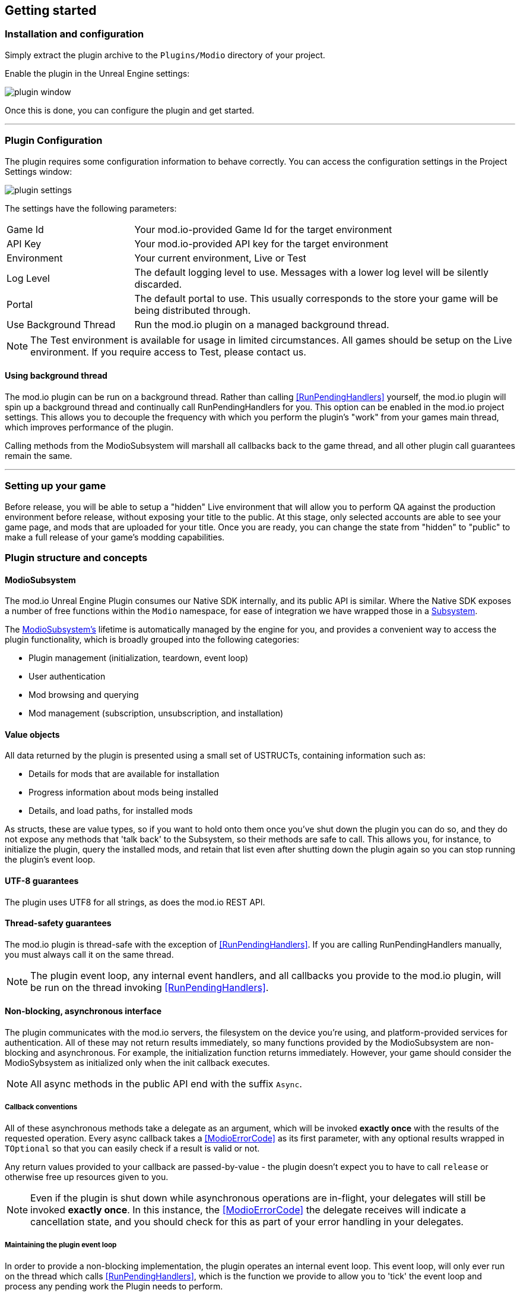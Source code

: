 == Getting started

=== Installation and configuration

Simply extract the plugin archive to the `Plugins/Modio` directory of your project.  

Enable the plugin in the Unreal Engine settings:

image::img/plugin_window.png[]

Once this is done, you can configure the plugin and get started.

'''
=== Plugin Configuration

The plugin requires some configuration information to behave correctly. You can access the configuration settings in the Project Settings window:

image::img/plugin_settings.png[]

The settings have the following parameters:

[.stretch,stripes=odd,frame=none, cols="25%,~"]
|===
|[.paramname]#Game Id#|Your mod.io-provided Game Id for the target environment
|[.paramname]#API Key#|Your mod.io-provided API key for the target environment
|[.paramname]#Environment#|Your current environment, Live or Test
|[.paramname]#Log Level#|The default logging level to use. Messages with a lower log level will be silently discarded.
|[.paramname]#Portal#|The default portal to use. This usually corresponds to the store your game will be being distributed through.
|[.paramname]#Use Background Thread#|Run the mod.io plugin on a managed background thread.
|===

NOTE: The Test environment is available for usage in limited circumstances. All games should be setup on the Live environment. If you require access to Test, please contact us.

==== Using background thread

The mod.io plugin can be run on a background thread. Rather than calling <<RunPendingHandlers>> yourself, the mod.io plugin will spin up a background thread and continually call RunPendingHandlers for you. This option can be enabled in the mod.io project settings. This allows you to decouple the frequency with which you perform the plugin's "work" from your games main thread, which improves performance of the plugin.

Calling methods from the ModioSubsystem will marshall all callbacks back to the game thread, and all other plugin call guarantees remain the same.

'''

=== Setting up your game

Before release, you will be able to setup a "hidden" Live environment that will allow you to perform QA against the production environment before release, without exposing your title to the public. At this stage, only selected accounts are able to see your game page, and mods that are uploaded for your title. Once you are ready, you can change the state from "hidden" to "public" to make a full release of your game’s modding capabilities.


=== Plugin structure and concepts

[[modio_subsystem,ModioSubsystem]]
==== ModioSubsystem
The mod.io Unreal Engine Plugin consumes our Native SDK internally, and its public API is similar. Where the Native SDK exposes a number of free functions within the `Modio` namespace, for ease of integration we have wrapped those in a https://docs.unrealengine.com/4.26/en-US/ProgrammingAndScripting/Subsystems/[Subsystem].

The <<ModioSubsystem,ModioSubsystem's>> lifetime is automatically managed by the engine for you, and provides a convenient way to access the plugin functionality, which is broadly grouped into the following categories:

* Plugin management (initialization, teardown, event loop)
* User authentication
* Mod browsing and querying
* Mod management (subscription, unsubscription, and installation)


==== Value objects
All data returned by the plugin is presented using a small set of USTRUCTs, containing information such as:

* Details for mods that are available for installation
* Progress information about mods being installed
* Details, and load paths, for installed mods

As structs, these are value types, so if you want to hold onto them once you've shut down the plugin you can do so, and they do not expose any methods that 'talk back' to the Subsystem, so their methods are safe to call.
This allows you, for instance, to initialize the plugin, query the installed mods, and retain that list even after shutting down the plugin again so you can stop running the plugin's event loop. 

==== UTF-8 guarantees

The plugin uses UTF8 for all strings, as does the mod.io REST API. 

==== Thread-safety guarantees

The mod.io plugin is thread-safe with the exception of <<RunPendingHandlers>>. If you are calling RunPendingHandlers manually, you must always call it on the same thread.

NOTE: The plugin event loop, any internal event handlers, and all callbacks you provide to the mod.io plugin, will be run on the thread invoking <<RunPendingHandlers>>.

==== Non-blocking, asynchronous interface

The plugin communicates with the mod.io servers, the filesystem on the device you're using, and platform-provided services for authentication. All of these may not return results immediately, so many functions provided by the ModioSubsystem are non-blocking and asynchronous. For example, the initialization function returns immediately. However, your game should consider the ModioSybsystem as initialized only when the init callback executes.

NOTE: All async methods in the public API end with the suffix `Async`. 

===== Callback conventions
All of these asynchronous methods take a delegate as an argument, which will be invoked *exactly once* with the results of the requested operation. 
Every async callback takes a <<ModioErrorCode>> as its first parameter, with any optional results wrapped in `TOptional` so that you can easily check if a result is valid or not. 

Any return values provided to your callback are passed-by-value - the plugin doesn't expect you to have to call `release` or otherwise free up resources given to you. 

NOTE: Even if the plugin is shut down while asynchronous operations are in-flight, your delegates will still be invoked *exactly once*. In this instance, the <<ModioErrorCode>> the delegate receives will indicate a cancellation state, and you should check for this as part of your error handling in your delegates.

===== Maintaining the plugin event loop

In order to provide a non-blocking implementation, the plugin operates an internal event loop. This event loop, will only ever run on the thread which calls <<RunPendingHandlers>>, which is the function we provide to allow you to 'tick' the event loop and process any pending work the Plugin needs to perform.

You should either enable the <<Configuration>> setting to allow the plugin to manage a background thread for you which will call <<RunPendingHandlers>>, or else invoke it on Tick on the game thread yourself. 

NOTE: This means that if you stop calling <<RunPendingHandlers>>, any pending asynchronous API methods you have called will not complete and their associated callbacks will not be invoked, nor will the internal data allocated for those operations be freed.


==== User Sessions

The mod.io plugin runs on a per-platform-user basis. If you are using the plugin on a platform that requires user switching support, it is a requirement that you call <<K2_ShutdownAsync>> and then re-initialize the plugin with <<K2_InitializeAsync>> with a different User Session. Generating a stable User Session ID per platform-specific user will ensure that if the incoming user has already authenticated to mod.io on this device for this game, they won't need to do so again unless their authentication token has expired.

==== Session IDs
Session IDs are generated by the developer and can be whatever you like as long as they are deterministic/stable. 
They essentially create a 'scope' or a 'local profile' for the current user to live in, so that a single system can support multiple authenticated users side-by-side without requiring deauthentication of the previous user. 
On console platforms, we suggest that this be a string representation of the platform-provided user ID, as this gives the best experience when it comes to things like user switching. 

Internally, the session ID is used to create a folder which then in turn contains the authentication information and cached profile of the authenticated user if any. For example, a game using the GDK on XBox, using a sanitized string representation of the xbox live ID as the session ID, would have a folder structure in the persistent storage like the following:

[source]
----
<persistent storage>/mod.io/<game ID>/<Xbox Live ID #1>/<cached auth/profile data for Xbox Live User #1>
<persistent storage>/mod.io/<game ID>/<Xbox Live ID #2>/<cached auth/profile data for Xbox Live User #2>
----

What this means, is when your game starts, you can detect the user associated with the current controller, pass in the stable string representation of their ID as the session ID, and if the user has authenticated with mod.io the previous time they played the game on that device, then their authentication status would be maintained.

In the case of a PC title with user-provided profile names, the same folder structure would be more like the following:

[source]
----
%USERDATA%/mod.io/<game ID>/MyProfile1/<cached auth/profile data for mod.io account #1>
%USERDATA%/mod.io/<game ID>/SomeOtherProfile/<cached auth/profile data for mod.io account #2>
%USERDATA%/mod.io/<game ID>/ThirdUserSpecifiedProfileName/<cached auth/profile data for mod.io account #3>
----

This allows multiple players, for example siblings, to each have their own session, that lives in the same Windows account.

==== Error handling

Many functions in the plugin interface either return, or provide as the first parameter to your delegate, a <<ModioErrorCode>> value. This is essentially an opaque wrapper around a numeric error code with a category and an associated string message. 

The plugin doesn't attempt to predict what your error-handling logic or requirements are: instead, we return the error code to you so you can decide what to do. For instance, if you call a function and receive an error code matching a network error condition, do you want to close down the plugin? Retry again according to custom back-off logic? That decision is left to the consuming application. 

For more details on the error codes and how to inspect their values, please see <<Plugin quick-start: Error Handling>> and <<ModioErrorCode>>.

==== Mod Data Directory

The plugin stores mods in a game-specific directory in the following directory by default:

[stripes=odd,frame=none,cols="1,^1,^1,^1"]
|===
| Windows                    | Linux                    | macOS 											| iOS
|`${FolderID_Public}/mod.io` | `${USER_HOME}/mod.io`    | `${USER_HOME}/Library/Application Support/mod.io` | `${APP-DIRECTORY}/Documents/mod.io`
|===

However, this value can be overridden in one of two ways:

* Globally for a system account
+
On first run of a game using the plugin, `${FOLDERID_LocalAppData}/mod.io/globalsettings.json` will be created. 
+
This JSON object contains a `RootLocalDataPath` element - changing the string here to a valid path on disk will globally redirect the mod installation directory for *ALL* games using the mod.io Unreal Engine Plugin or Native SDK for the current system account. 
+
NOTE: Changing this value while the SDK is initialized is not supported and behaviour is undefined.

* Per-game for a system account   
+
Per-game settings are stored in `${FOLDERID_LocalAppData}/mod.io/${GameId}/${mod.io user string}/user.json`. 
+
*Adding* a `RootLocalDataPath` element to this file will redirect the mod installation directory for this specific game only, for the current system account. Removing this value will cause the game to revert back to the global value in `globalsettings.json`.

NOTE: In Linux, macOS & iOS, mods and data binds to a single user. Every other client would have their own instance in their home directory.

'''

=== Plugin quick-start: Initialization and Teardown

As mentioned in <<Maintaining the plugin event loop>>, the plugin's internal event loop requires care and attention in the form of <<RunPendingHandlers>>.
For best performance it should be called at least once per frame, so it should either go into your project's main loop or into a `tick`-style function on an appropriate controller/manager object. 

.Blueprint Example
[%collapsible]
====

image::img/run_pending_handlers.png[]

When you are ready to initialize the plugin for the current user, you'll need to call <<K2_InitializeAsync>>, passing in an instance of `FModioInitializeOptions`, and a delegate so you know when the plugin is initialized correctly. Here, you can specify your Game ID, API Key, Environment, and https://docs.mod.io/#targeting-a-portal[Portal]. You can get the default portal for the current platform using <<GetDefaultPortalForCurrentPlatform>> function.

image::img/initasync_customoptions.png[]

If you have configured your game's API Key, ID and environment via the Plugin Settings window as in <<Configuration>>, you can use the convenience function <<Get Project Initialize Options For Session Id>>:

image::img/initasync_getoptions.png[]

.Notes
* The error-handling in this sample has been omitted. See <<Plugin quick-start: Error Handling>> for more information on error handling. 
* To fully initialize the SDK, you must receive confirmation from the callback. Consider that most functions return after invocation, nonetheless, their effects are only visible in their callback function

====

.C++ Example
[%collapsible]
====

[source,c++]
----
void UModioManager::Init()
{
	if (GEngine->GetEngineSubsystem<UModioSubsystem>())
	{
		GEngine->GetEngineSubsystem<UModioSubsystem>()->InitializeAsync(
			UModioSDKLibrary::GetProjectInitializeOptionsForSessionId(UModioSDKLibrary::GetDefaultSessionIdWindows()), 
			FOnErrorOnlyDelegateFast::CreateUObject(this, &UModioManager::OnInitCallback));
	}
	
	UE_LOG(LogModioGame, Log, TEXT("Initializing Modio SDK"));
}

void UModioManager::OnInitCallback(FModioErrorCode ErrorCode)
{
    UE_LOG(LogModioGame, Log, TEXT("Error initializing Modio SDK, the error code was %s"), *ErrorCode.GetErrorMessage());
}

void UModioManager::Tick(float DeltaTime)
{
	if (GEngine->GetEngineSubsystem<UModioSubsystem>())
	{
		GEngine->GetEngineSubsystem<UModioSubsystem>()->RunPendingHandlers();
	}
}
----

.Notes
* You need to provide a default Session Id to initialize the SDK, for Windows we provide a method : <<GetDefaultSessionIdWindows>>.

====

Doing the reverse and shutting down the plugin is equally simple. 

.Blueprint Example
[%collapsible]
====

image::img/shutdownasync_runhandlers.png[]

====

.C++ Example
[%collapsible]
====

[source,c++]
----

void UModioManager::Shutdown()
{
	if (GEngine->GetEngineSubsystem<UModioSubsystem>())
	{
		GEngine->GetEngineSubsystem<UModioSubsystem>()->ShutdownAsync(FOnErrorOnlyDelegateFast::CreateUObject(this, &UModioManager::OnShutdownCallback));
	}
}

void UModioManager::OnShutdownCallback(FModioErrorCode ErrorCode)
{
	UE_LOG(LogModioGame, Log, TEXT("Shutdown failed, error code was %s"), *ErrorCode.GetErrorMessage());
}
----

====


.Notes
* You will need to continue to call <<RunPendingHandlers>> while the async shutdown is in progress to allow for intermediate handlers to finish running, and for your in-flight calls to return with an error code indicating cancellation.
* You MUST NOT call ShutdownAsync from within one of your completion handlers/callbacks, or the application will potentially deadlock. 


'''

=== Plugin quick-start: User Authentication

mod.io provides two ways for users to create an account to use the service: email authentication, and single sign on (SSO) through an external authentication partner. The flow for these is slightly different.

==== Email authentication

mod.io allows users to create an account on the mod.io website using an email address. Once the user has accepted the mod.io Terms of Use and created an account, they can use that email address to log in and access mod.io services in your game. 

Email authentication involves:
    1. Submitting the user's email address
    2. The user retrieving the one-time code mod.io sends to that address (externally to your application)
    3. Submitting the code provided by the user

===== Submitting an email address

You can request an email authentication code to be sent to a users email address.

.Blueprint Example
[%collapsible]
====

From Blueprint, you can use the <<K2_RequestEmailAuthCodeAsync>> node.

image::img/request_email_auth_code.png[]

====

.C++ Example
[%collapsible]
====

[source,c++]
----
void UModioManager::RequestEmailAuthCode(const FString &EmailAddress)
{
	if (GEngine->GetEngineSubsystem<UModioSubsystem>())
	{
		GEngine->GetEngineSubsystem<UModioSubsystem>()->RequestEmailAuthCodeAsync(FModioEmailAddress(*EmailAddress), FOnErrorOnlyDelegateFast::CreateUObject(this, &UModioManager::OnRequestEmailCodeMailSentCallback));
	}
}

void UModioManager::OnRequestEmailCodeMailSentCallback(FModioErrorCode ErrorCode)
{
	UE_LOG(LogModioGame, Log, TEXT("Requesting email auth code failed, error code was %s"), *ErrorCode.GetErrorMessage());
}
----

====
Once this is done, prompt the user to check their email address and provide them with a way to enter the code that was sent to them. 

This code can then be sent to the mod.io server to finalize the user's authentication. 

===== Submitting an email authentication code

Submitting an email authentication code is very similar to the process for requesting the code. 

.Blueprint Example
[%collapsible]
====

You can do this by calling <<K2_AuthenticateUserEmailAsync>>.

image::img/authenticate_user_email.png[]

====

.C++ Example
[%collapsible]
====

[source,c++]
----

void UModioManager::AuthenticateUserEmail(const FString& AuthCode)
{
	if (GEngine->GetEngineSubsystem<UModioSubsystem>())
	{
		GEngine->GetEngineSubsystem<UModioSubsystem>()->AuthenticateUserEmailAsync(FModioEmailAuthCode(*AuthCode), FOnErrorOnlyDelegateFast::CreateUObject(this, &UModioManager::OnAuthenticateUserEmailCallback));
	}
}

void UModioManager::OnAuthenticateUserEmailCallback(FModioErrorCode ErrorCode)
{
	UE_LOG(LogModioGame, Log, TEXT("Email auth code failed, error code was %s"), *ErrorCode.GetErrorMessage());
}

----

====

Once this completes successfully, the user is authenticated and you can then manage the user's subscriptions. 

==== SSO/External authentication

mod.io features single sign on authentication from a number of external providers. This currently includes:

    * Apple
    * Discord
    * Epic Games Store
    * GoG
    * Google
    * itch.io
    * Nintendo Switch
    * PlayStation Network (PSN)
    * Steam
    * Xbox Live
    * OpenID

Please note that the ability to authenticate players using OpenID is feature for advanced partners only. If you are interested in becoming an advanced partner, please contact developers@mod.io

To use SSO with mod.io, a user must have accepted the mod.io Terms of Use in order to create an account.

This means the external authentication flow is the following:

    1. Call <<K2_AuthenticateUserExternalAsync>> , passing in any provider-specific parameters, setting `AuthenticationParams::bUserHasAcceptedTerms` to false, and indicating which authentication provider you wish to use. You could use the <<UModioPlatformHelpersLibrary::GetDefaultAuthProviderForCurrentPlatform>> to get the default provider for the current platform, which is, for example, Steam for Windows. Alternatively, you can specify the provider manually.
    2. Check the error code in the callback - if it indicates the user has not yet created an account or accepted the terms, call <<K2_GetTermsOfUseAsync>> and display the provided information to your user.
    3. If the user clicks the OK/affirmative button on your screen displaying the terms of use, repeat the call in step 1 but setting `AuthenticationParams::bUserHasAcceptedTerms` to *true*.
    4. Check the error code in the callback - a false-y error code indicates that authentication was successful, and users can now install and manage mods and subscriptions.

Here's what steps 1 and 2 might look like in Blueprint:

image::img/authenticate_user_external.png[]

Note that the SDK will automatically URL encode parameters (such as the auth token) when making the request.

===== Steam Authentication Example

In order to use the Steam authentication functionality, you must add your games https://partner.steamgames.com/apps/sdkauth[Encrypted App Ticket Key] from Steamworks. On your games profile on mod.io, go to Edit > Options and add the key. You can then call <<K2_AuthenticateUserExternalAsync>> and provide the users Encrypted App Ticket as the Auth Token. Note that the Auth Token must be Base64 encoded when passed 

Below is a sample Blueprint method that will get the users current Encrypted App Ticket that you can use in your Authentication request. Add this to a BlueprintLibrary in your games codebase.

.C++ Example
[%collapsible]
====
[source,c++]
----
DECLARE_DYNAMIC_MULTICAST_DELEGATE_TwoParams(FOnGetTicket, int32, LocalUserNum, FString, TokenData);
UFUNCTION(BlueprintCallable)
static void GetSteamAuthTicket(int32 LocalUserNum, FOnGetTicket Callback)
{
    //Get the steam subsystem
    FOnlineSubsystemSteam* SteamSubsystem = static_cast<FOnlineSubsystemSteam*>(IOnlineSubsystem::Get());
    //Add a handler to the subsystem for when the ticket has been retrieved
    SteamSubsystem->GetEncryptedAppTicketInterface()->OnEncryptedAppTicketResultDelegate.AddLambda(
        [LocalUserNum, OnComplete = Callback](bool bEncryptedDataAvailable, int32 ResultCode) {
            
            TArray<uint8> TokenData;
            if (bEncryptedDataAvailable)
            {
                //If the ticket was retrieved successfully, get its data
                SteamSubsystem->GetEncryptedAppTicketInterface()->GetEncryptedAppTicket(TokenData);
            }
            //Call the user callback with the base64-encoded ticket, ready for submission via AuthenticateUserExternalAsync
            OnComplete.ExecuteIfBound(LocalUserNum, FBase64::Encode(TokenData));
        });
    //Begin the actual async request for the ticket, which will invoke the above lambda when it completes
    SteamSubsystem->GetEncryptedAppTicketInterface()->RequestEncryptedAppTicket(nullptr, 0);
}
----
Note that if you are on 4.27 or above, Epic provides a helper method in OnlineIdentityInterface::GetLinkedAccountAuthToken that will get the current account's auth token without having to take a direct dependency on FOnlineSubsystemSteam. Ensure that the token is Base64 encoded when being passed to <<K2_AuthenticateUserExternalAsync>>.
====

==== Token Lifetime & Re-Authentication

By default, tokens issued via email token exchange have a lifetime of 1 year. You can verify that a user has been successfully authenticated by using <<QueryUserProfile>>. A success and non-null result indicates that a user has been authenticated.

If a user is not authenticated for any reason (for instance their token has been invalidated by changing their password, or their profile data has been removed from their device) then you should prompt them for the authentication flow.

'''

=== Plugin quick-start: Browsing available mods

Now that you've followed the instructions in <<Plugin quick-start: Initialization and Teardown>> you can begin to query the available mods for information you can display to your end users. The ListMods methods support filtering, allowing for pagination, result limits, filtering by tag etc. By default, the filter asks for the first 100 results (the maximum number returnable in a query), sorting by mod ID.

.Blueprint Example
[%collapsible]
====

The primary way this is done is through <<K2_ListAllModsAsync>>.

image::img/list_all_mods.png[]

To search for a specific query string, sort in a different order, or combine different filters, you can use a <<ModioFilterParams>> object like this:

image::img/list_all_mods_filter.png[]

====

.C++ Example
[%collapsible]
====
[source,c++]
----
void UModioManager::ListAllMods()
{
	if (GEngine->GetEngineSubsystem<UModioSubsystem>())
	{
		FModioFilterParams Filter;
		Filter.PagedResults(1, 5).IndexedResults(3, 5).WithTags("Multiplayer").SortBy(EModioSortFieldType::ID, EModioSortDirection::Descending);

		GEngine->GetEngineSubsystem<UModioSubsystem>()->ListAllModsAsync(Filter, FOnListAllModsDelegateFast::CreateUObject(this, &UModioManager::OnListAllModsCallback));
	}
}

void UModioManager::OnListAllModsCallback(FModioErrorCode ErrorCode, TOptional<FModioModInfoList> OptionalModList)
{
	// Ensure we don't have an error code
	if (ErrorCode == false)
	{
		// ModList is guaranteed to be valid if there is no error
		TArray<FModioModInfo> ModInfo = OptionalModList.GetValue().GetRawList();

		// Do something with ModInfo

		// You can use OptionalModList().GetValue().Paged related methods to make further paginated requests if required
	}
}

----
====


'''

=== Plugin quick-start: Mod subscriptions and management

So you've shown the user some mods based on a query they've submitted through your UI, and the user has picked one that they'd like to install. How do you begin the installation process, and once the mod is installed how do you know what files to be loading into memory?

==== Mod subscriptions

A user indicates that they want to have a mod installed by 'subscribing' to it. Subscriptions are stored on the mod.io servers and associated to a user's mod.io account. 
When a user 'unsubscribes' to a mod, they're indicating they'd like to have that mod uninstalled from any device they're logged in on.

The API for managing subscriptions is simple and consists of a call to either <<SubscribeToModAsync>> or <<UnsubscribeFromModAsync>> with the ID of the mod in question and a callback to receive the status of the request:

NOTE: To subscribe to a mod, <<EnableModManagement>> must be called beforehand.

When subscribing to a mod, you can also pass in a bool to indicate if you want to subscribe to all dependencies for the given mod. If dependencies are also subscribed, the mod.io servers will also associate them with the current user.

NOTE: Currently when dependencies are included during subscription, they will not automatically be downloaded. To ensure the latest content is downloaded, <<FetchExternalUpdatesAsync>> must be called after subscribing.


.Blueprint Example
[%collapsible]
====

image::img/subscribe_to_mod.png[]


image::img/unsubscribe_from_mod.png[]

====

.C++ Example
[%collapsible]
====
[source,c++]
----

void UModioManager::SubscribeToMod(FModioModID ModToSubscribeTo, bool IncludeDependencies)
{
	if (GEngine->GetEngineSubsystem<UModioSubsystem>())
	{
		GEngine->GetEngineSubsystem<UModioSubsystem>()->SubscribeToModAsync(ModId, IncludeDependencies, FOnErrorOnlyDelegateFast::CreateUObject(this, &UModioManager::OnSubscribeToModCallback, ModId));
	}
}

void UModioManager::OnSubscribeToModCallback(FModioErrorCode ErrorCode, FModioModID ModId)
{
	// Do something with the successfully subscribed Mod ID
}

void UModioManager::UnsubscribeFromMod(FModioModID ModId)
{
	if (GEngine->GetEngineSubsystem<UModioSubsystem>())
	{
		GEngine->GetEngineSubsystem<UModioSubsystem>()->UnsubscribeFromModAsync(ModId, FOnErrorOnlyDelegateFast::CreateUObject(this, &UModioManager::OnUnsubscribeFromModCallback, ModId));
	}
}

void UModioManager::OnUnsubscribeFromModCallback(FModioErrorCode ErrorCode, FModioModId ModId)
{
	// Do something with the successfully unsubscribed Mod ID
}

----
====


===== External subscription changes

Because the mod.io service is available as a website as well as integration within your applications, users can manage their subscriptions (and therefore installations) outside of your application. This means that we need to be able to query the server for any external subscription changes. To do this, you will need to fetch external updates  <<K2_FetchExternalUpdatesAsync>> to synchronise the server state with the plugin's local subscriptions.

.Blueprint Example
[%collapsible]
====

You can use <<K2_FetchExternalUpdatesAsync>> from Blueprint:

image::img/fetch_external_updates.png[]

====

.C++ Example
[%collapsible]
====
[source,c++]
----

void UModioManager::FetchExternalUpdates()
{
	if (GEngine->GetEngineSubsystem<UModioSubsystem>())
	{
		GEngine->GetEngineSubsystem<UModioSubsystem>()->FetchExternalUpdatesAsync(FOnErrorOnlyDelegateFast::CreateUObject(this, &UModioManager::OnFetchExternalUpdatesCallback));
	}
}

void UModioManager::OnFetchExternalUpdatesCallback(FModioErrorCode ErrorCode)
{

}

----
====

NOTE: You should call <<K2_FetchExternalUpdatesAsync>> sparingly, at times you want to ensure that the state is up-to-date. Alternatively, we recommend calling it based on user input such as a button in your UI, so you don't make spurious update checks. 

In case you need to prepare for changes happening beforehand, call <<K2_PreviewExternalUpdates>>. This function retrieves a list of updates between the users local mod state, and the server-side state. It allows you to identify which mods will be modified when you call <<K2_FetchExternalUpdatesAsync>> next in order to perform any content management (such as unloading files) that might be required. Its use is very similar:

.C++ Example
[%collapsible]
====
[source,c++]
----
void UModioManager::PreviewExternalUpdates()
{
    if (GEngine->GetEngineSubsystem<UModioSubsystem>())
	{
		GEngine->GetEngineSubsystem<UModioSubsystem>()->PreviewExternalUpdates(FOnPreviewExternalUpdatesDelegateFast::CreateUObject(this, &UModioManager::OnFetchExternalUpdatesCallback));
	}
};

void UModioManager::OnPreviewExternalUpdatesCallback(FModioErrorCode ErrorCode, TMap<FModioModID, EModioModChangeType> PreviewMap)
{

}

----
====

===== Checking the user subscription list

In order to see which mods the user has subscribed to, call <<QueryUserSubscriptions>> to retrieve a collection of <<ModioModCollectionEntry>> objects, one for each subscribed mod. 
Each of these objects contains the mod's state, profile information, ID, and other data, suitable for showing users a list of their subscriptions.

NOTE: This collection includes mods that are still in the process of being installed! Make sure to check the result of <<GetModState>> before trying to load files from the mods in this collection, or alternatively use <<QueryUserInstallations>> as described in <<Retrieving mod directory paths for loading>>.

.Blueprint Example
[%collapsible]
====

image::img/query_user_subscriptions.png[]

====

.C++ Example
[%collapsible]
====
[source,c++]
----

void UModioManager::QueryUserSubscriptions()
{
	if (GEngine->GetEngineSubsystem<UModioSubsystem>())
	{
		TMap<FModioModID, FModioModCollectionEntry> SubscribedMods = GEngine->GetEngineSubsystem<UModioSubsystem>()->QueryUserSubscriptions();

		// Do something with Subscribed Mods ie display on a UI
	}
}

----

====

==== Installation management, mod paths

So a subscription marks a mod as requiring installation, and an unsubscription indicates uninstallation, but how do you actually control when the plugin *does* those things? After all, you don't want a mod to be uninstalled after your main program has loaded those files into memory, locking them from deletion. Likewise, you probably don't want to be using networking or processor resources during gameplay for downloading mods. In order to give you control over when these processes occur, without forcing you to shut down the plugin entirely, you can call <<K2_EnableModManagement>> and <<DisableModManagement>>.

In order to display a notification to your users when a mod is finished installing or updating, <<K2_EnableModManagement>> asks you to provide it with a callback. Because <<K2_EnableModManagement>> is not an async function (ie it doesn't end with *Async), the callback operates differently to asynchronous result callbacks you use elsewhere in the plugin. A callback given to this function will be held by the plugin until a corresponding call to <<DisableModManagement>> or <<K2_ShutdownAsync>>, and the callback will be invoked every time a mod is automatically installed, updated, or uninstalled by the plugin's internal event loop.

.Blueprint Example
[%collapsible]
====

image::img/enable_mod_management.png[]

====

.C++ Example
[%collapsible]
====
[source,c++]
----

void UModioManager::EnableModManagement()
{
	if (GEngine->GetEngineSubsystem<UModioSubsystem>())
	{
		GEngine->GetEngineSubsystem<UModioSubsystem>()->EnableModManagement(FOnModManagementDelegateFast::CreateUObject(this, &UModioManager::OnModManagementEnabledCallback));
	}
}

void UModioManager::OnModManagementEnabledCallback(FModioModManagementEvent ModioModManagementEvent)
{
	switch(ModioModManagementEvent.Event)
	{
	case EModioModManagementEventType::Installed:
		UE_LOG(LogModioGame, Log, TEXT("Received an Installed event for Mod %s"), *ModioModManagementEvent.ID.ToString());
		break;

	case EModioModManagementEventType::Uninstalled: 
		UE_LOG(LogModioGame, Log, TEXT("Received an Uninstalled event for Mod %s"), *ModioModManagementEvent.ID.ToString());
		break;
	case EModioModManagementEventType::Updated:
		UE_LOG(LogModioGame, Log, TEXT("Received an Updated event for Mod %s"), *ModioModManagementEvent.ID.ToString());
		break;

	case EModioModManagementEventType::Uploaded:
		UE_LOG(LogModioGame, Log, TEXT("Received an Uploaded event for Mod %s"), *ModioModManagementEvent.ID.ToString());
		break;

	default:;
	}
}

----
====

While mod management is enabled, the plugin assumes that it has the ability to make changes to the filesystem, including deleting mods that the user has no longer subscribed to. As a result you should make sure that you don't have any open handles to files inside the mod directories when you call <<K2_EnableModManagement>>.

When you want to be able to freely open files in the mod directories, call <<DisableModManagement>> to tell the plugin to finish the current operation but not continue any others. 

Call <<IsModManagementBusy>> to see if mod management is currently updating, installing, or uninstalling a mod. 

.Blueprint Example
[%collapsible]
====

image::img/disable_mod_management.png[]

====

.C++ Example
[%collapsible]
====
[source,c++]
----

void UModioManager::DisableModManagement()
{
	if (GEngine->GetEngineSubsystem<UModioSubsystem>())
	{
		if (GEngine->GetEngineSubsystem<UModioSubsystem>()->IsModManagementBusy() == false)
		{
			GEngine->GetEngineSubsystem<UModioSubsystem>()->DisableModManagement();
		}
	}
}

----
====


===== Retrieving mod directory paths for loading

So now we have the user picking mods and marking them for installation, we're enabling mod management at a point where we don't mind the plugin changing the filesystem, and mods are being installed by the plugin, we now need to know where they are on disk, otherwise you can't load them into your game!

The easiest way to do this is by using <<QueryUserInstallations>>. This function allows you to specify if you want to include outdated mods or not, and will return a collection of <<ModioModCollectionEntry>> objects that you can query for folder paths you can use to load files into your title. 

.Blueprint Example
[%collapsible]
====

image::img/query_user_installations.png[]

====

.C++ Example
[%collapsible]
====
[source,c++]
----

void UModioManager::GetInstalledMods()
{
	if (GEngine->GetEngineSubsystem<UModioSubsystem>())
	{
		TMap<FModioModID, FModioModCollectionEntry> InstalledMods = GEngine->GetEngineSubsystem<UModioSubsystem>()->QueryUserInstallations(false);

		// Do something with each installed mod, ie adding paths/loading the content appropriately
	}
}

----
====

'''

=== Plugin quick-start: Error Handling

NOTE: Error handling in Blueprints is still undergoing improvement. Please let us know if you have any feedback or suggestions for improving it!

Many functions in the plugin, especially asynchronous functions either return a Modio::ErrorCode, or else invoke your passed-in callback with a Modio::ErrorCode as the first parameter.

==== Checking for errors

You can check if a ModioErrorCode represents a success or failure by using the `IsError` node. If the code returns true, then it represents an error.

image::img/is_error.png[]


==== Inspecting ErrorCodes more deeply

Sometimes, this information will be all that is required, just a simple 'success/fail' that you can handle. 

In many cases, however, you will want to perform some degree of inspection on an ErrorCode in order to determine specific information about that error - if nothing else, so that you can display a reason for the failure to the end user.

===== Semantic Queries

In your application, you probably don't need to handle different network errors in different ways, for example. The semantics of networking errors are largely 'try the function again later'.

This is where <<ErrorCodeMatches>> comes in. 

It allows you to query if the error satisfies a particular condition, such as 'does this code represent some kind of networking error', without needing to explicitly check the code against all the individual errors in the category:

image::img/error_code_matches_network_error.png[]

By querying if the error meets a specific condition, you can focus on handling a family of errors (in this case, network transmission errors) without needing to deal with individual errors within that grouping. No more manually checking against individual HttpError values, just a single query. 

By grouping these codes into semantic checks, it also helps you to potentially consolidate your error handling into a more limited set of generic error handlers rather than needing to deal with each potential outcome individually. 

image::img/error_code_matches_chaining.png[]

==== Parameter Validation Errors

Some of the plugin functions may return errors that indicate a parameter or data validation failure. For these cases, the plugin parses the error response from the mod.io API and stores the information about which parameters failed validation until the next network request is performed. If a plugin function returns an error which matches `EModioErrorCondition::InvalidArgsError`, you can call `GetLastValidationError` in your callback to retrieve those errors and display appropriate feedback to the end user. 

image::img/get_last_validation_error.png[]

'''

=== Plugin quick-start: In-game mod submission

Submitting a mod from inside your game and making it visible to other players involves two steps:

* Submission of the mod
* Submission of the mod's data (aka 'the mod file')

These steps are outlined below. Mods can also be edited after submission, as detailed in <<Plugin quick-start: Edit an existing mod>>

==== Submitting a new mod

To submit a mod, you must first create a mod handle using <<K2_GetModCreationHandle>> and use that handle when calling <<K2_SubmitNewModAsync>>. Note that the newly created mod will remain hidden until a mod file is added in the next step.

.Blueprint Example
[%collapsible]
====

image::img/submit_new_mod.png[]

====

.C++ Example
[%collapsible]
====

[source,c++]
----

void UModioManager::SubmitNewMod()
{
	if (GEngine->GetEngineSubsystem<UModioSubsystem>())
	{
		FModioModCreationHandle Handle = GEngine->GetEngineSubsystem<UModioSubsystem>()->GetModCreationHandle();

		FModioCreateModParams Params;
		Params.Name = TEXT("My Awesome Mod");
		Params.Description = TEXT("This is an amazing mod");
		Params.PathToLogoFile = TEXT("C:\\temp\\image.png");

		GEngine->GetEngineSubsystem<UModioSubsystem>()->SubmitNewModAsync(Handle, Params, FOnSubmitNewModDelegateFast::CreateUObject(this, &UModioManager::OnSubmitNewModCallback));
	}
}

void UModioManager::OnSubmitNewModCallback(FModioErrorCode ErrorCode, TOptional<FModioModID> ModId)
{
	if (ErrorCode == false)
	{
		// Mod was submitted successfully. Use ModId to submit some files to it.
	}
}

----

====


==== Submitting a file for a mod

Once you have successfully submitted a mod, you can submit a file for that mod using <<K2_SubmitNewModFileForMod>>. When you submit a file, you pass a <<ModioCreateModFileParams>> containing the directory of the files that you want to submit. The plugin will compress this folder into a zip file and upload it as the active version of the mod. Note that there is no callback for this method; you'll be notified of the completed upload by the Mod Management callbacks.

.Blueprint Example
[%collapsible]
====

After the callback for submitting a mod has completed, you can get the Mod Id to use for file submission.

image::img/submit_new_mod_file.png[]

====

.C++ Example
[%collapsible]
====

[source,c++]
----

void UModioManager::SubmitNewModFile(FModioModID ModId)
{
	if (GEngine->GetEngineSubsystem<UModioSubsystem>())
	{
		FModioCreateModFileParams Params;
		Params.PathToModRootDirectory = TEXT("C:\\temp\\mod_folder");

		GEngine->GetEngineSubsystem<UModioSubsystem>()->SubmitNewModFileForMod(ModId, Params);
	}
}

----

====

=== Plugin quick-start: Edit an existing mod

Mod details can be edited in-game using <<K2_SubmitModChangesAsync>>.  This function allows you to edit multiple parameters with a single call.  It takes an <<FModioModID>> of the mod to edit, an <<FModioEditModParams>> containing one or more parameters to be altered, and a callback that will contain an optional updated <<FModioModInfo>> object on success.

Note that updating the mod file itself is done via <<K2_SubmitNewModFileForMod>>, as detailed in <<Submitting a file for a mod>>.

.Blueprint Example
[%collapsible]
====

image::img/edit_mod.png[]

====

.C++ Example
[%collapsible]
====

Note that it would be more appropriate to pass an <<FModioEditModParams>> with your desired parameters into `UModioManager::EditMod()`, however this example shows their creation within the function to illustrate their use.

[source,c++]
----

void UModioManager::EditMod(FModioModID ModID)
{
	if (GEngine->GetEngineSubsystem<UModioSubsystem>())
	{
		FModioEditModParams EditParams;

		// Add one or more parameters to edit
		EditParams.Name = TEXT("My Edited Mod Name");
		EditParams.Summary = TEXT("My edited summary");
		
		GEngine->GetEngineSubsystem<UModioSubsystem>()->SubmitModChangesAsync(ModID, EditParams, FOnGetModInfoDelegateFast::CreateUObject(this, &UModioManager::OnSubmitModChangesCallback));
	}
}

void UModioManager::OnSubmitModChangesCallback(FModioErrorCode ErrorCode, FModioOptionalModInfo UpdatedInfo)
{
	if (ErrorCode == false)
	{
		// Mod successfully updated. Can display new details from UpdatedInfo etc.
	}
}

----

====

=== Plugin quick-start: User mute/unmute functions

Users have the ability to disable updates from other user's mods. This will prevent mod.io from returning mods authored by the muted user. There are three functions to perform these actions:

* Mute a user
* Unmute a user
* List muted users

NOTE: To perform any of these actions, the muting user must be authenticated.

==== Mute a user

To mute a user, call <<K2_MuteUserAsync>> with the corresponding UserID and a callback, given the asynchronous nature of the function

.Blueprint Example
[%collapsible]
====

image::img/mute_user.png[]

====

.C++ Example
[%collapsible]
====

[source,c++]
----

void UModioManager::MuteAUser(FModioUserID UserID)
{
	if (GEngine->GetEngineSubsystem<UModioSubsystem>())
	{
		GEngine->GetEngineSubsystem<UModioSubsystem>()->MuteUserAsync(UserID, FOnErrorOnlyDelegateFast::CreateUObject(this, &UModioManager::OnMuteUserCallback));
	}
}

void UModioManager::OnMuteUserCallback(FModioErrorCode ErrorCode)
{
	if (ErrorCode == false)
	{
		// User muted successfully.
	}
}

----

====


==== Unmute a user

To perform the inverse operation, unmute a user, call <<K2_UnmuteUserAsync>> with the corresponding UserID and a callback, given the asynchronous nature of the function

.Blueprint Example
[%collapsible]
====

image::img/unmute_user.png[]

====

.C++ Example
[%collapsible]
====

[source,c++]
----

void UModioManager::UnmuteAUser(FModioUserID UserID)
{
	if (GEngine->GetEngineSubsystem<UModioSubsystem>())
	{
		GEngine->GetEngineSubsystem<UModioSubsystem>()->UnmuteUserAsync(UserID, FOnErrorOnlyDelegateFast::CreateUObject(this, &UModioManager::OnUnmuteUserCallback));
	}
}

void UModioManager::OnUnmuteUserCallback(FModioErrorCode ErrorCode)
{
	if (ErrorCode == false)
	{
		// User unmuted successfully.
	}
}
----

====

==== List muted users

<<K2_GetMutedUsersAsync>> returns a list of users previously muted by an authenticated user. 

.Blueprint Example
[%collapsible]
====

image::img/get_muted_users.png[]

====

.C++ Example
[%collapsible]
====

[source,c++]
----

void UModioManager::ListMutedUsers()
{
	if (GEngine->GetEngineSubsystem<UModioSubsystem>())
	{
		GEngine->GetEngineSubsystem<UModioSubsystem>()->GetMutedUsersAsync(FOnMuteUsersDelegateFast::CreateUObject(this, &UModioManager::OnListMutedUsersCallback));
	}
}

void UModioManager::OnListMutedUsersCallback(FModioErrorCode ErrorCode, FModioOptionalUserList MutedUsers)
{
	if (ErrorCode == false)
	{
		// List of muted users retrieved successfully.
	}
}

----

====
